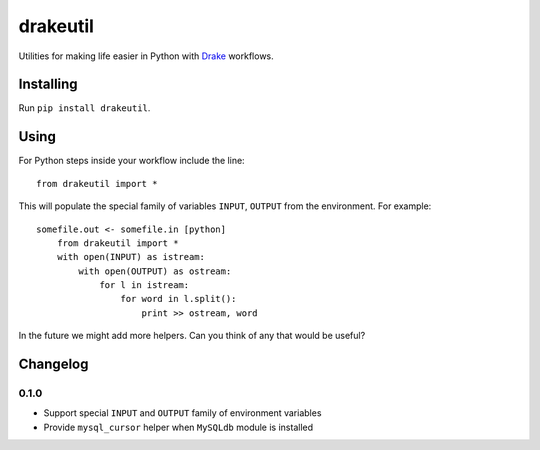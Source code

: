 =========
drakeutil
=========

Utilities for making life easier in Python with Drake_ workflows.

Installing
==========

Run ``pip install drakeutil``.

Using
=====

For Python steps inside your workflow include the line::

    from drakeutil import *

This will populate the special family of variables ``INPUT``, ``OUTPUT`` from the environment. For example::

    somefile.out <- somefile.in [python]
        from drakeutil import *
        with open(INPUT) as istream:
            with open(OUTPUT) as ostream:
                for l in istream:
                    for word in l.split():
                        print >> ostream, word

In the future we might add more helpers. Can you think of any that would be useful?

Changelog
=========

0.1.0
-----

- Support special ``INPUT`` and ``OUTPUT`` family of environment variables
- Provide ``mysql_cursor`` helper when ``MySQLdb`` module is installed

.. _Drake: https://github.com/Factual/drake
